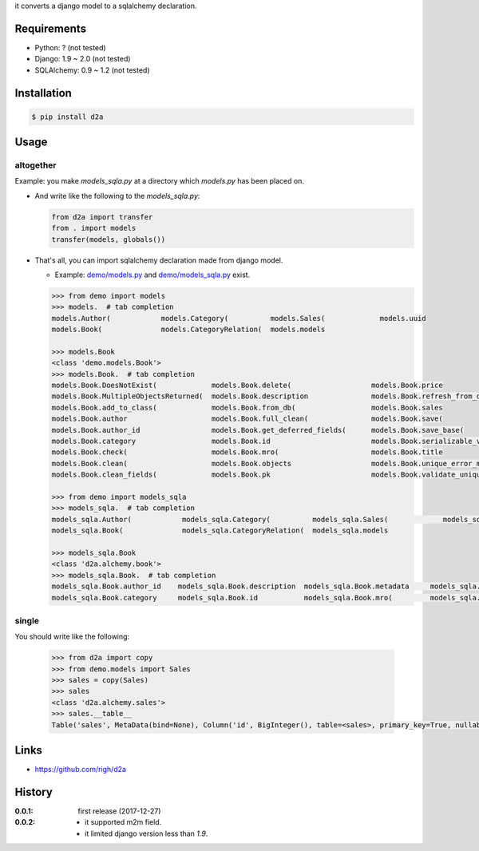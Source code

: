 it converts a django model to a sqlalchemy declaration.

Requirements
============
- Python: ? (not tested)
- Django: 1.9 ~ 2.0 (not tested)
- SQLAlchemy: 0.9 ~ 1.2 (not tested)

Installation
============

.. code:: bash

  $ pip install d2a

Usage
=====

altogether
----------
Example: you make `models_sqla.py` at a directory which `models.py` has been placed on.

- And write like the following to the `models_sqla.py`:

  .. code:: python

     from d2a import transfer
     from . import models
     transfer(models, globals())

- That's all, you can import sqlalchemy declaration made from django model.

  - Example: `demo/models.py <https://github.com/righ/d2a/blob/master/sample/demo/models.py>`_ and `demo/models_sqla.py <https://github.com/righ/d2a/blob/master/sample/demo/models_sqla.py>`_ exist.

  .. code:: python

    >>> from demo import models
    >>> models.  # tab completion
    models.Author(            models.Category(          models.Sales(             models.uuid
    models.Book(              models.CategoryRelation(  models.models

    >>> models.Book
    <class 'demo.models.Book'>
    >>> models.Book.  # tab completion
    models.Book.DoesNotExist(             models.Book.delete(                   models.Book.price
    models.Book.MultipleObjectsReturned(  models.Book.description               models.Book.refresh_from_db(
    models.Book.add_to_class(             models.Book.from_db(                  models.Book.sales
    models.Book.author                    models.Book.full_clean(               models.Book.save(
    models.Book.author_id                 models.Book.get_deferred_fields(      models.Book.save_base(
    models.Book.category                  models.Book.id                        models.Book.serializable_value(
    models.Book.check(                    models.Book.mro(                      models.Book.title
    models.Book.clean(                    models.Book.objects                   models.Book.unique_error_message(
    models.Book.clean_fields(             models.Book.pk                        models.Book.validate_unique(

    >>> from demo import models_sqla
    >>> models_sqla.  # tab completion
    models_sqla.Author(            models_sqla.Category(          models_sqla.Sales(             models_sqla.transfer(
    models_sqla.Book(              models_sqla.CategoryRelation(  models_sqla.models

    >>> models_sqla.Book
    <class 'd2a.alchemy.book'>
    >>> models_sqla.Book.  # tab completion
    models_sqla.Book.author_id    models_sqla.Book.description  models_sqla.Book.metadata     models_sqla.Book.price
    models_sqla.Book.category     models_sqla.Book.id           models_sqla.Book.mro(         models_sqla.Book.title
    
single
------
You should write like the following:

  .. code:: python

    >>> from d2a import copy
    >>> from demo.models import Sales
    >>> sales = copy(Sales)
    >>> sales
    <class 'd2a.alchemy.sales'>
    >>> sales.__table__
    Table('sales', MetaData(bind=None), Column('id', BigInteger(), table=<sales>, primary_key=True, nullable=False, default=ColumnDefault(<function ColumnDefault._maybe_wrap_callable.<locals>.<lambda> at 0x7f50bd7eb598>)), Column('book_id', CHAR(length=32), ForeignKey('book.id'), table=<sales>, nullable=False, default=ColumnDefault(<function ColumnDefault._maybe_wrap_callable.<locals>.<lambda> at 0x7f50bd7eb7b8>)), Column('sold', DateTime(), table=<sales>, nullable=False, default=ColumnDefault(<function ColumnDefault._maybe_wrap_callable.<locals>.<lambda> at 0x7f50bd7eb9d8>)), schema=None)


Links
=====
- https://github.com/righ/d2a

History
=======
:0.0.1: first release (2017-12-27)
:0.0.2:

  - it supported m2m field.
  - it limited django version less than `1.9`.

